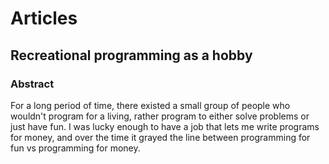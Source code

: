 #+hugo_base_dir: ../
#+hugo_section: articles
#+author: rudra kar
#+OPTIONS: toc:2


* Articles
:PROPERTIES:
:CUSTOM_ID: articles
:END:

** Recreational programming as a hobby
:PROPERTIES:
:CUSTOM_ID: recreational-programming-as-a-hobby
:EXPORT_FILE_NAME: recreational-programming-as-a-hobby
:EXPORT_DATE: 2024-10-11
:END:



*** Abstract
:PROPERTIES:
:CUSTOM_ID: abstract
:END:

For a long period of time, there existed a small group of people who
wouldn't program for a living, rather program to either solve problems
or just have fun. I was lucky enough to have a job that lets me write
programs for money, and over the time it grayed the line between
programming for fun vs programming for money.

